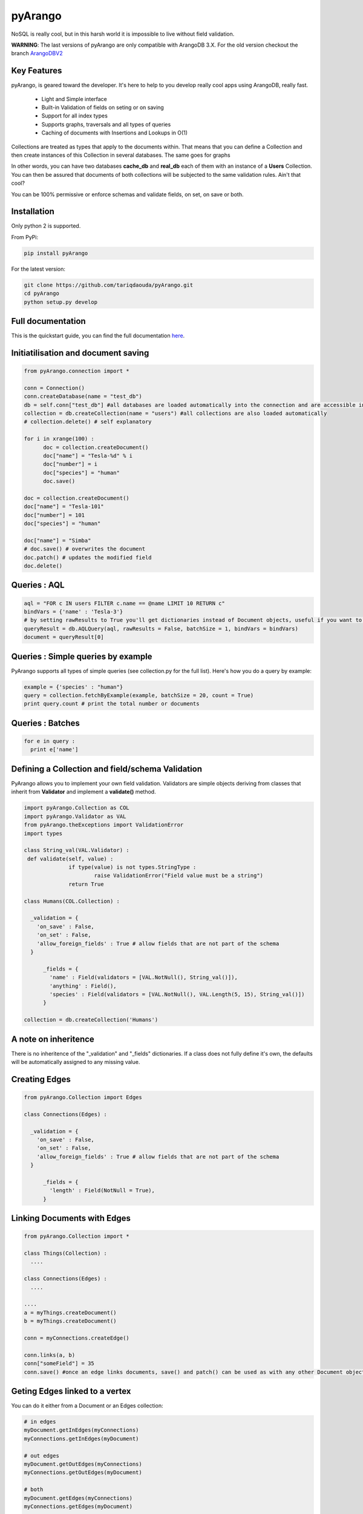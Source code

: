 pyArango
=========

.. image:: https://travis-ci.org/tariqdaouda/pyArango.svg?branch=master
    :target: https://travis-ci.org/tariqdaouda/pyArango

NoSQL is really cool, but in this harsh world it is impossible to live without field validation.

**WARNING**: The last versions of pyArango are only compatible with ArangoDB 3.X. For the old version checkout the branch ArangoDBV2_ 

.. _ArangoDBV2: https://github.com/tariqdaouda/pyArango/tree/ArangoDBV2

Key Features
------------
pyArango, is geared toward the developer. It's here to help to you develop really cool apps using ArangoDB, really fast.

 - Light and Simple interface
 - Built-in Validation of fields on seting or on saving
 - Support for all index types
 - Supports graphs, traversals and all types of queries
 - Caching of documents with Insertions and Lookups in O(1)

Collections are treated as types that apply to the documents within. That means that you can define
a Collection and then create instances of this Collection in several databases. The same goes for graphs

In other words, you can have two databases **cache_db** and **real_db** each of them with an instance of a 
**Users** Collection. You can then be assured that documents of both collections will be subjected to the same 
validation rules. Ain't that cool?

You can be 100% permissive or enforce schemas and validate fields, on set, on save or both.

Installation
------------

Only python 2 is supported.

From PyPi:

.. code:: shell

 pip install pyArango

For the latest version:

.. code:: shell

 git clone https://github.com/tariqdaouda/pyArango.git
 cd pyArango
 python setup.py develop

Full documentation
-------------------

This is the quickstart guide, you can find the full documentation here_.

.. _here: http://pyArango.tariqdaouda.com

Initiatilisation and document saving
-------------------------------------

.. code:: python
  
  from pyArango.connection import *
  
  conn = Connection()
  conn.createDatabase(name = "test_db")
  db = self.conn["test_db"] #all databases are loaded automatically into the connection and are accessible in this fashion
  collection = db.createCollection(name = "users") #all collections are also loaded automatically
  # collection.delete() # self explanatory
  
  for i in xrange(100) :
  	doc = collection.createDocument()
  	doc["name"] = "Tesla-%d" % i
  	doc["number"] = i
  	doc["species"] = "human"
  	doc.save()

  doc = collection.createDocument()
  doc["name"] = "Tesla-101"
  doc["number"] = 101
  doc["species"] = "human"
  
  doc["name"] = "Simba"
  # doc.save() # overwrites the document
  doc.patch() # updates the modified field
  doc.delete()

Queries : AQL
-------------
  
.. code:: python
  
  aql = "FOR c IN users FILTER c.name == @name LIMIT 10 RETURN c"
  bindVars = {'name' : 'Tesla-3'}
  # by setting rawResults to True you'll get dictionaries instead of Document objects, useful if you want to result to set of fields for example 
  queryResult = db.AQLQuery(aql, rawResults = False, batchSize = 1, bindVars = bindVars)
  document = queryResult[0]

Queries : Simple queries by example
-------------------------------------
PyArango supports all types of simple queries (see collection.py for the full list). Here's how you do a query by example:

.. code:: python

  example = {'species' : "human"}
  query = collection.fetchByExample(example, batchSize = 20, count = True)
  print query.count # print the total number or documents

Queries : Batches
------------------

.. code:: python

  for e in query :
    print e['name']

Defining a Collection and field/schema Validation
-------------------------------------------------

PyArango allows you to implement your own field validation.
Validators are simple objects deriving from classes that inherit
from **Validator** and implement a **validate()** method.

.. code:: python
  
  import pyArango.Collection as COL
  import pyArango.Validator as VAL
  from pyArango.theExceptions import ValidationError
  import types
  
  class String_val(VAL.Validator) :
   def validate(self, value) :
  		if type(value) is not types.StringType :
  			raise ValidationError("Field value must be a string")
  		return True
  
  class Humans(COL.Collection) :
    
    _validation = {
      'on_save' : False,
      'on_set' : False,
      'allow_foreign_fields' : True # allow fields that are not part of the schema
    }
  	
  	_fields = {
  	  'name' : Field(validators = [VAL.NotNull(), String_val()]),
  	  'anything' : Field(),
  	  'species' : Field(validators = [VAL.NotNull(), VAL.Length(5, 15), String_val()])
  	}
  	
  collection = db.createCollection('Humans')

A note on inheritence
----------------------

There is no inheritence of the "_validation" and "_fields" dictionaries.
If a class does not fully define it's own, the defaults will be automatically assigned to any missing value.

Creating Edges
----------------

.. code:: python

  from pyArango.Collection import Edges
  
  class Connections(Edges) :
    
    _validation = {
      'on_save' : False,
      'on_set' : False,
      'allow_foreign_fields' : True # allow fields that are not part of the schema
    }
  	
  	_fields = {
  	  'length' : Field(NotNull = True),
  	}
  	
Linking Documents with Edges
-----------------------------

.. code:: python

 from pyArango.Collection import *
 
 class Things(Collection) :
   ....

 class Connections(Edges) :
   ....

 ....
 a = myThings.createDocument()
 b = myThings.createDocument()
 
 conn = myConnections.createEdge()
 
 conn.links(a, b)
 conn["someField"] = 35
 conn.save() #once an edge links documents, save() and patch() can be used as with any other Document object


Geting Edges linked to a vertex
--------------------------------

You can do it either from a Document or an Edges collection:

.. code:: python
  
  # in edges
  myDocument.getInEdges(myConnections)
  myConnections.getInEdges(myDocument)
  
  # out edges
  myDocument.getOutEdges(myConnections)
  myConnections.getOutEdges(myDocument)
  
  # both
  myDocument.getEdges(myConnections)
  myConnections.getEdges(myDocument)
  
  #you can also of ask for the raw json with
  myDocument.getInEdges(myConnections, rawResults = True)
  #otherwise Document objects are retuned in a list

Creating a Graph
-----------------

By using the graph interface you ensure for example that, whenever you delete a document, all the edges linking
to that document are also deleted.

.. code:: python

 from pyArango.Collection import Collection, Field
 from pyArango.Graph import Graph, EdgeDefinition
 
 class Humans(Collection) :
  _fields = {
  "name" : Field()
  }
 
 class Friend(Edges) :theGraphtheGraph
  _fields = {
  "lifetime" : Field()
  }
 
 #Here's how you define a graph
 class MyGraph(Graph) :
  _edgeDefinitions = (EdgeDefinition("Friend", fromCollections = ["Humans"], toCollections = ["Humans"]), )
  _orphanedCollections = []
 
 #create the collections (do this only if they don't already exist in the database)
 self.db.createCollection("Humans")
 self.db.createCollection("Friend")
 #same for the graph
 theGraph = self.db.createGraph("MyGraph")
 
 #creating some documents
 h1 = theGraph.createVertex('Humans', {"name" : "simba"})
 h2 = theGraph.createVertex('Humans', {"name" : "simba2"})
 
 #linking them
 theGraph.link('Friend', h1, h2, {"lifetime" : "eternal"})
 
 #deleting one of them along with the edge
 theGraph.deleteVertex(h2)

Document Cache
--------------

pyArango collections have a caching system for documents that performs insertions and retrievals in O(1)

.. code:: python

 #create a cache a of 1500 documents for collection humans
 humans.activateCache(1500)
 
 #disable the cache
 humans.deactivateCache()
